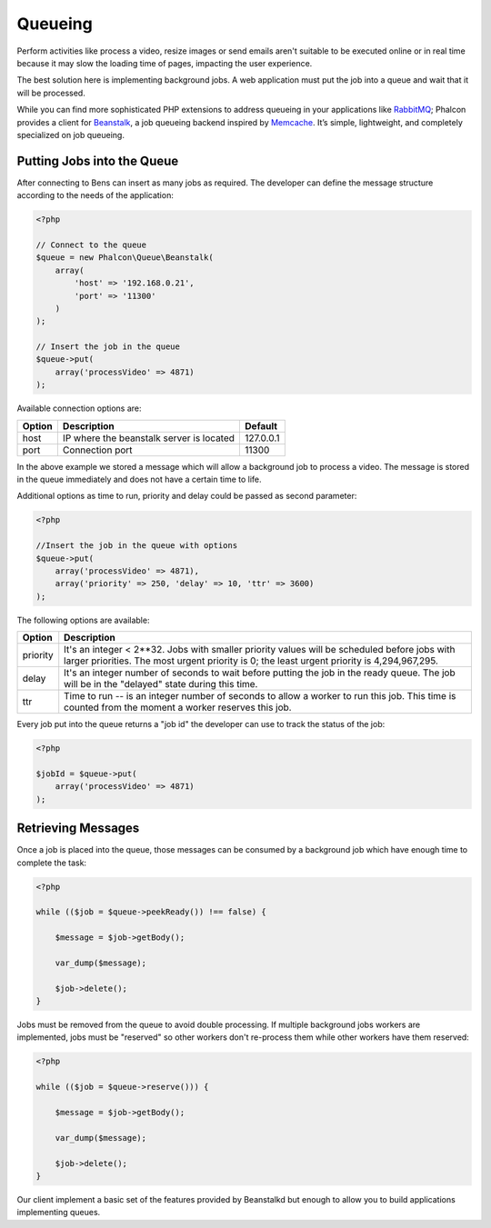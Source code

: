Queueing
========

Perform activities like process a video, resize images or send emails aren't suitable to be executed
online or in real time because it may slow the loading time of pages, impacting the user experience.

The best solution here is implementing background jobs. A web application must put the job
into a queue and wait that it will be processed.

While you can find more sophisticated PHP extensions to address queueing in your applications like RabbitMQ_;
Phalcon provides a client for Beanstalk_, a job queueing backend inspired by Memcache_.
It’s simple, lightweight, and completely specialized on job queueing.

Putting Jobs into the Queue
---------------------------
After connecting to Bens can insert as many jobs as required. The developer can define the message
structure according to the needs of the application:

.. code-block:: php

    <?php

    // Connect to the queue
    $queue = new Phalcon\Queue\Beanstalk(
        array(
            'host' => '192.168.0.21',
            'port' => '11300'
        )
    );

    // Insert the job in the queue
    $queue->put(
        array('processVideo' => 4871)
    );

Available connection options are:

+----------+----------------------------------------------------------+-----------+
| Option   | Description                                              | Default   |
+==========+==========================================================+===========+
| host     | IP where the beanstalk server is located                 | 127.0.0.1 |
+----------+----------------------------------------------------------+-----------+
| port     | Connection port                                          | 11300     |
+----------+----------------------------------------------------------+-----------+

In the above example we stored a message which will allow a background job to process a video.
The message is stored in the queue immediately and does not have a certain time to life.

Additional options as time to run, priority and delay could be passed as second parameter:

.. code-block:: php

    <?php

    //Insert the job in the queue with options
    $queue->put(
        array('processVideo' => 4871),
        array('priority' => 250, 'delay' => 10, 'ttr' => 3600)
    );

The following options are available:

+----------+---------------------------------------------------------------------------------------------------------------------------------------------------------------------------------------------+
| Option   | Description                                                                                                                                                                                 |
+==========+=============================================================================================================================================================================================+
| priority | It's an integer < 2**32. Jobs with smaller priority values will be scheduled before jobs with larger priorities. The most urgent priority is 0; the least urgent priority is 4,294,967,295. |
+----------+---------------------------------------------------------------------------------------------------------------------------------------------------------------------------------------------+
| delay    | It's an integer number of seconds to wait before putting the job in the ready queue. The job will be in the "delayed" state during this time.                                               |
+----------+---------------------------------------------------------------------------------------------------------------------------------------------------------------------------------------------+
| ttr      | Time to run -- is an integer number of seconds to allow a worker to run this job. This time is counted from the moment a worker reserves this job.                                          |
+----------+---------------------------------------------------------------------------------------------------------------------------------------------------------------------------------------------+

Every job put into the queue returns a "job id" the developer can use to track the status of the job:

.. code-block:: php

    <?php

    $jobId = $queue->put(
        array('processVideo' => 4871)
    );

Retrieving Messages
-------------------
Once a job is placed into the queue, those messages can be consumed by a background job which have enough time to complete
the task:

.. code-block:: php

    <?php

    while (($job = $queue->peekReady()) !== false) {

        $message = $job->getBody();

        var_dump($message);

        $job->delete();
    }

Jobs must be removed from the queue to avoid double processing. If multiple background jobs workers are implemented,
jobs must be "reserved" so other workers don't re-process them while other workers have them reserved:

.. code-block:: php

    <?php

    while (($job = $queue->reserve())) {

        $message = $job->getBody();

        var_dump($message);

        $job->delete();
    }

Our client implement a basic set of the features provided by Beanstalkd but enough to allow you to build applications
implementing queues.

.. _RabbitMQ: http://pecl.php.net/package/amqp
.. _Beanstalk: http://www.igvita.com/2010/05/20/scalable-work-queues-with-beanstalk/
.. _Memcache: http://memcached.org/
